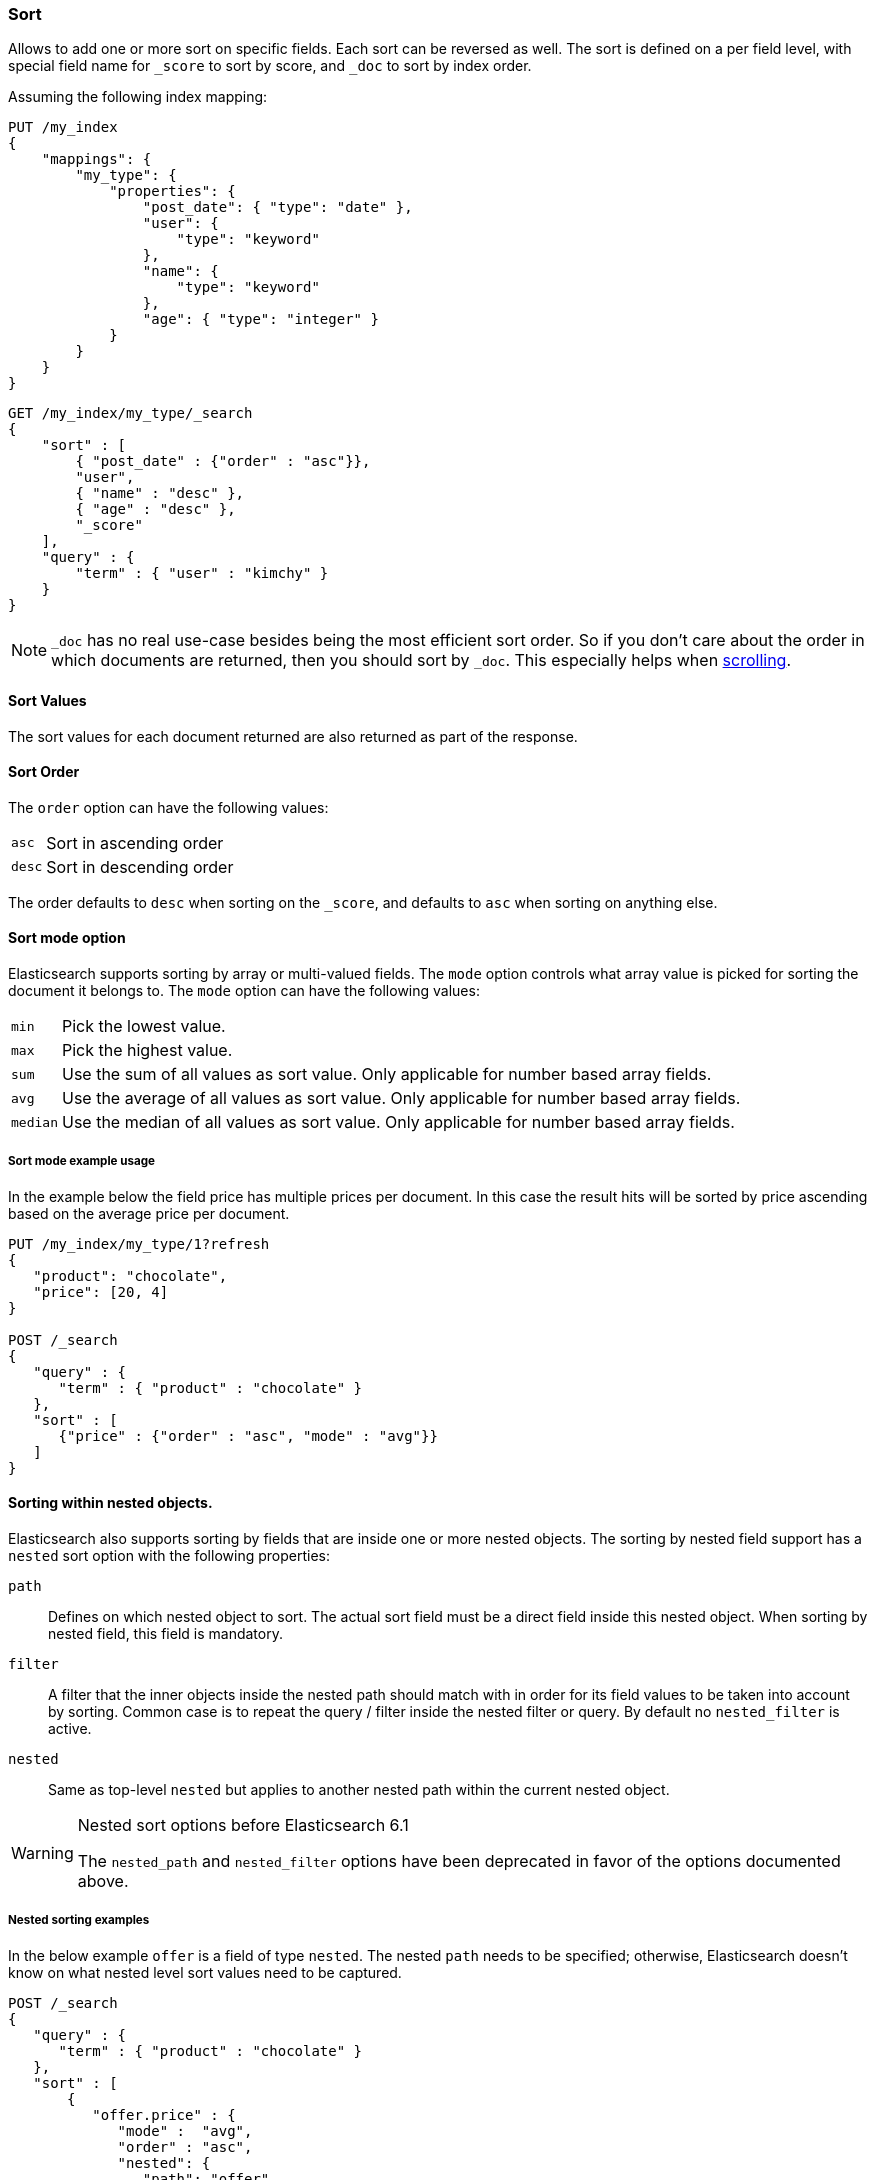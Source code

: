 [[search-request-sort]]
=== Sort

Allows to add one or more sort on specific fields. Each sort can be
reversed as well. The sort is defined on a per field level, with special
field name for `_score` to sort by score, and `_doc` to sort by index order.

Assuming the following index mapping:

[source,js]
--------------------------------------------------
PUT /my_index
{
    "mappings": {
        "my_type": {
            "properties": {
                "post_date": { "type": "date" },
                "user": {
                    "type": "keyword"
                },
                "name": {
                    "type": "keyword"
                },
                "age": { "type": "integer" }
            }
        }
    }
}
--------------------------------------------------
// CONSOLE

[source,js]
--------------------------------------------------
GET /my_index/my_type/_search
{
    "sort" : [
        { "post_date" : {"order" : "asc"}},
        "user",
        { "name" : "desc" },
        { "age" : "desc" },
        "_score"
    ],
    "query" : {
        "term" : { "user" : "kimchy" }
    }
}
--------------------------------------------------
// CONSOLE
// TEST[continued]

NOTE: `_doc` has no real use-case besides being the most efficient sort order.
So if you don't care about the order in which documents are returned, then you
should sort by `_doc`. This especially helps when <<search-request-scroll,scrolling>>.

==== Sort Values

The sort values for each document returned are also returned as part of
the response.

==== Sort Order

The `order` option can have the following values:

[horizontal]
`asc`:: Sort in ascending order
`desc`:: Sort in descending order

The order defaults to `desc` when sorting on the `_score`, and defaults
to `asc` when sorting on anything else.

==== Sort mode option

Elasticsearch supports sorting by array or multi-valued fields. The `mode` option
controls what array value is picked for sorting the document it belongs
to. The `mode` option can have the following values:

[horizontal]
`min`:: Pick the lowest value.
`max`:: Pick the highest value.
`sum`:: Use the sum of all values as sort value. Only applicable for
        number based array fields.
`avg`:: Use the average of all values as sort value. Only applicable
        for number based array fields.
`median`:: Use the median of all values as sort value.  Only applicable
           for number based array fields.

===== Sort mode example usage

In the example below the field price has multiple prices per document.
In this case the result hits will be sorted by price ascending based on
the average price per document.

[source,js]
--------------------------------------------------
PUT /my_index/my_type/1?refresh
{
   "product": "chocolate",
   "price": [20, 4]
}

POST /_search
{
   "query" : {
      "term" : { "product" : "chocolate" }
   },
   "sort" : [
      {"price" : {"order" : "asc", "mode" : "avg"}}
   ]
}
--------------------------------------------------
// CONSOLE

[[nested-sorting]]
==== Sorting within nested objects.

Elasticsearch also supports sorting by
fields that are inside one or more nested objects. The sorting by nested
field support has a `nested` sort option with the following properties:

`path`::
    Defines on which nested object to sort. The actual
    sort field must be a direct field inside this nested object.
    When sorting by nested field, this field is mandatory.

`filter`::
    A filter that the inner objects inside the nested path
    should match with in order for its field values to be taken into account
    by sorting. Common case is to repeat the query / filter inside the
    nested filter or query. By default no `nested_filter` is active.
`nested`::
    Same as top-level `nested` but applies to another nested path within the
    current nested object.

[WARNING]
.Nested sort options before Elasticsearch 6.1
============================================

The `nested_path` and `nested_filter` options have been deprecated in
favor of the options documented above.

============================================

===== Nested sorting examples

In the below example `offer` is a field of type `nested`.
The nested `path` needs to be specified; otherwise, Elasticsearch doesn't know on what nested level sort values need to be captured.

[source,js]
--------------------------------------------------
POST /_search
{
   "query" : {
      "term" : { "product" : "chocolate" }
   },
   "sort" : [
       {
          "offer.price" : {
             "mode" :  "avg",
             "order" : "asc",
             "nested": {
                "path": "offer",
                "filter": {
                   "term" : { "offer.color" : "blue" }
                }
             }
          }
       }
    ]
}
--------------------------------------------------
// CONSOLE

In the below example `parent` and `child` fields are of type `nested`.
The `nested_path` needs to be specified at each level; otherwise, Elasticsearch doesn't know on what nested level sort values need to be captured.

[source,js]
--------------------------------------------------
POST /_search
{
   "query": {
      "nested": {
         "path": "parent",
         "query": {
            "bool": {
                "must": {"range": {"parent.age": {"gte": 21}}},
                "filter": {
                    "nested": {
                        "path": "parent.child",
                        "query": {"match": {"parent.child.name": "matt"}}
                    }
                }
            }
         }
      }
   },
   "sort" : [
      {
         "parent.child.age" : {
            "mode" :  "min",
            "order" : "asc",
            "nested": {
               "path": "parent",
               "filter": {
                  "range": {"parent.age": {"gte": 21}}
               },
               "nested": {
                  "path": "parent.child",
                  "filter": {
                     "match": {"parent.child.name": "matt"}
                  }
               }
            }
         }
      }
   ]
}
--------------------------------------------------
// CONSOLE

Nested sorting is also supported when sorting by
scripts and sorting by geo distance.

==== Missing Values

The `missing` parameter specifies how docs which are missing
the field should be treated: The `missing` value can be
set to `_last`, `_first`, or a custom value (that
will be used for missing docs as the sort value).
The default is `_last`.

For example:

[source,js]
--------------------------------------------------
GET /_search
{
    "sort" : [
        { "price" : {"missing" : "_last"} }
    ],
    "query" : {
        "term" : { "product" : "chocolate" }
    }
}
--------------------------------------------------
// CONSOLE

NOTE: If a nested inner object doesn't match with
the `nested_filter` then a missing value is used.

==== Ignoring Unmapped Fields

By default, the search request will fail if there is no mapping
associated with a field. The `unmapped_type` option allows to ignore
fields that have no mapping and not sort by them. The value of this
parameter is used to determine what sort values to emit. Here is an
example of how it can be used:

[source,js]
--------------------------------------------------
GET /_search
{
    "sort" : [
        { "price" : {"unmapped_type" : "long"} }
    ],
    "query" : {
        "term" : { "product" : "chocolate" }
    }
}
--------------------------------------------------
// CONSOLE

If any of the indices that are queried doesn't have a mapping for `price`
then Elasticsearch will handle it as if there was a mapping of type
`long`, with all documents in this index having no value for this field.

[[geo-sorting]]
==== Geo Distance Sorting

Allow to sort by `_geo_distance`. Here is an example, assuming `pin.location` is a field of type `geo_point`:

[source,js]
--------------------------------------------------
GET /_search
{
    "sort" : [
        {
            "_geo_distance" : {
                "pin.location" : [-70, 40],
                "order" : "asc",
                "unit" : "km",
		"mode" : "min",
		"distance_type" : "arc"
            }
        }
    ],
    "query" : {
        "term" : { "user" : "kimchy" }
    }
}
--------------------------------------------------
// CONSOLE



`distance_type`::

    How to compute the distance. Can either be `arc` (default), or `plane` (faster, but inaccurate on long distances and close to the poles).

`mode`::

    What to do in case a field has several geo points. By default, the shortest
    distance is taken into account when sorting in ascending order and the
    longest distance when sorting in descending order. Supported values are
    `min`, `max`, `median` and `avg`.

`unit`::

    The unit to use when computing sort values. The default is `m` (meters).

NOTE: geo distance sorting does not support configurable missing values: the
distance will always be considered equal to +Infinity+ when a document does not
have values for the field that is used for distance computation.

The following formats are supported in providing the coordinates:

===== Lat Lon as Properties

[source,js]
--------------------------------------------------
GET /_search
{
    "sort" : [
        {
            "_geo_distance" : {
                "pin.location" : {
                    "lat" : 40,
                    "lon" : -70
                },
                "order" : "asc",
                "unit" : "km"
            }
        }
    ],
    "query" : {
        "term" : { "user" : "kimchy" }
    }
}
--------------------------------------------------
// CONSOLE

===== Lat Lon as String

Format in `lat,lon`.

[source,js]
--------------------------------------------------
GET /_search
{
    "sort" : [
        {
            "_geo_distance" : {
                "pin.location" : "40,-70",
                "order" : "asc",
                "unit" : "km"
            }
        }
    ],
    "query" : {
        "term" : { "user" : "kimchy" }
    }
}
--------------------------------------------------
// CONSOLE

===== Geohash

[source,js]
--------------------------------------------------
GET /_search
{
    "sort" : [
        {
            "_geo_distance" : {
                "pin.location" : "drm3btev3e86",
                "order" : "asc",
                "unit" : "km"
            }
        }
    ],
    "query" : {
        "term" : { "user" : "kimchy" }
    }
}
--------------------------------------------------
// CONSOLE

===== Lat Lon as Array

Format in `[lon, lat]`, note, the order of lon/lat here in order to
conform with http://geojson.org/[GeoJSON].

[source,js]
--------------------------------------------------
GET /_search
{
    "sort" : [
        {
            "_geo_distance" : {
                "pin.location" : [-70, 40],
                "order" : "asc",
                "unit" : "km"
            }
        }
    ],
    "query" : {
        "term" : { "user" : "kimchy" }
    }
}
--------------------------------------------------
// CONSOLE


==== Multiple reference points

Multiple geo points can be passed as an array containing any `geo_point` format, for example

[source,js]
--------------------------------------------------
GET /_search
{
    "sort" : [
        {
            "_geo_distance" : {
                "pin.location" : [[-70, 40], [-71, 42]],
                "order" : "asc",
                "unit" : "km"
            }
        }
    ],
    "query" : {
        "term" : { "user" : "kimchy" }
    }
}
--------------------------------------------------
// CONSOLE

and so forth.

The final distance for a document will then be `min`/`max`/`avg` (defined via `mode`) distance of all points contained in the document to all points given in the sort request.



==== Script Based Sorting

Allow to sort based on custom scripts, here is an example:

[source,js]
--------------------------------------------------
GET /_search
{
    "query" : {
        "term" : { "user" : "kimchy" }
    },
    "sort" : {
        "_script" : {
            "type" : "number",
            "script" : {
                "lang": "painless",
                "source": "doc['field_name'].value * params.factor",
                "params" : {
                    "factor" : 1.1
                }
            },
            "order" : "asc"
        }
    }
}
--------------------------------------------------
// CONSOLE


==== Track Scores

When sorting on a field, scores are not computed. By setting
`track_scores` to true, scores will still be computed and tracked.

[source,js]
--------------------------------------------------
GET /_search
{
    "track_scores": true,
    "sort" : [
        { "post_date" : {"order" : "desc"} },
        { "name" : "desc" },
        { "age" : "desc" }
    ],
    "query" : {
        "term" : { "user" : "kimchy" }
    }
}
--------------------------------------------------
// CONSOLE

==== Memory Considerations

When sorting, the relevant sorted field values are loaded into memory.
This means that per shard, there should be enough memory to contain
them. For string based types, the field sorted on should not be analyzed
/ tokenized. For numeric types, if possible, it is recommended to
explicitly set the type to narrower types (like `short`, `integer` and
`float`).
